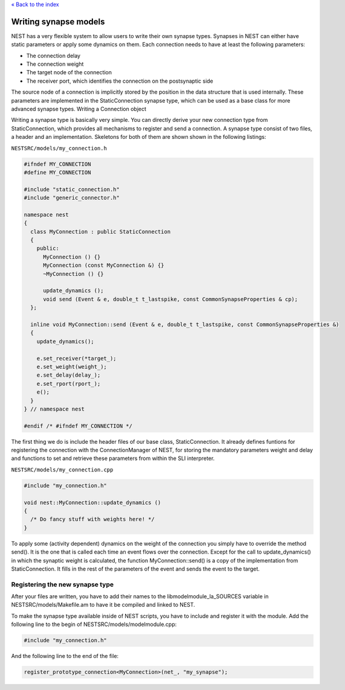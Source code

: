 `« Back to the index <index>`__

.. raw:: html

   <hr>

Writing synapse models
======================

NEST has a very flexible system to allow users to write their own
synapse types. Synapses in NEST can either have static parameters or
apply some dynamics on them. Each connection needs to have at least the
following parameters:

-  The connection delay
-  The connection weight
-  The target node of the connection
-  The receiver port, which identifies the connection on the
   postsynaptic side

The source node of a connection is implicitly stored by the position in
the data structure that is used internally. These parameters are
implemented in the StaticConnection synapse type, which can be used as a
base class for more advanced synapse types. Writing a Connection object

Writing a synapse type is basically very simple. You can directly derive
your new connection type from StaticConnection, which provides all
mechanisms to register and send a connection. A synapse type consist of
two files, a header and an implementation. Skeletons for both of them
are shown shown in the following listings:

``NESTSRC/models/my_connection.h``

.. code:: cpp

   #ifndef MY_CONNECTION
   #define MY_CONNECTION

   #include "static_connection.h"
   #include "generic_connector.h"

   namespace nest
   {
     class MyConnection : public StaticConnection
     {
       public:
         MyConnection () {}
         MyConnection (const MyConnection &) {}
         ~MyConnection () {}

         update_dynamics ();
         void send (Event & e, double_t t_lastspike, const CommonSynapseProperties & cp);
     };

     inline void MyConnection::send (Event & e, double_t t_lastspike, const CommonSynapseProperties &)
     {
       update_dynamics();

       e.set_receiver(*target_);
       e.set_weight(weight_);
       e.set_delay(delay_);
       e.set_rport(rport_);
       e();
     }
   } // namespace nest

   #endif /* #ifndef MY_CONNECTION */

The first thing we do is include the header files of our base class,
StaticConnection. It already defines funtions for registering the
connection with the ConnectionManager of NEST, for storing the mandatory
parameters weight and delay and functions to set and retrieve these
parameters from within the SLI interpreter.

``NESTSRC/models/my_connection.cpp``

.. code:: cpp

   #include "my_connection.h"

   void nest::MyConnection::update_dynamics ()
   {
     /* Do fancy stuff with weights here! */
   }

To apply some (activity dependent) dynamics on the weight of the
connection you simply have to override the method send(). It is the one
that is called each time an event flows over the connection. Except for
the call to update_dynamics() in which the synaptic weight is
calculated, the function MyConnection::send() is a copy of the
implementation from StaticConnection. It fills in the rest of the
parameters of the event and sends the event to the target.

Registering the new synapse type
--------------------------------

After your files are written, you have to add their names to the
libmodelmodule_la_SOURCES variable in NESTSRC/models/Makefile.am to have
it be compiled and linked to NEST.

To make the synapse type available inside of NEST scripts, you have to
include and register it with the module. Add the following line to the
begin of NESTSRC/models/modelmodule.cpp:

.. code:: cpp

   #include "my_connection.h"

And the following line to the end of the file:

.. code:: cpp

   register_prototype_connection<MyConnection>(net_, "my_synapse");
